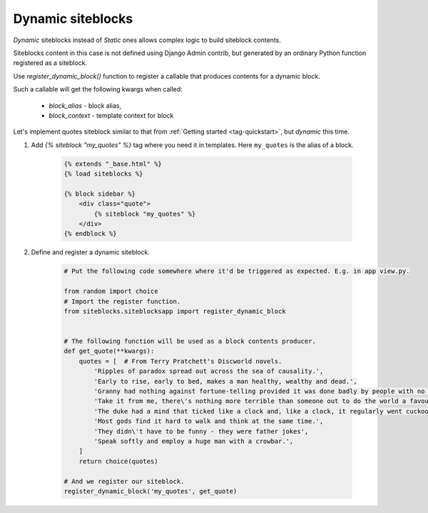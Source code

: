 Dynamic siteblocks
==================

.. _tag-dynamic:


*Dynamic* siteblocks instead of *Static* ones allows complex logic to build siteblock contents.

Siteblocks content in this case is not defined using Django Admin contrib, but generated by an ordinary Python function registered as a siteblock.

Use `register_dynamic_block()` function to register a callable that produces contents for a dynamic block.

Such a callable will get the following kwargs when called:

    * `block_alias` - block alias,
    * `block_context` - template context for block


Let's implement quotes siteblock similar to that from :ref:`Getting started <tag-quickstart>`, but *dynamic* this time.


1. Add `{% siteblock "my_quotes" %}` tag where you need it in templates. Here ``my_quotes`` is the alias of a block.

    .. code-block:: html

        {% extends "_base.html" %}
        {% load siteblocks %}

        {% block sidebar %}
            <div class="quote">
                {% siteblock "my_quotes" %}
            </div>
        {% endblock %}


2. Define and register a dynamic siteblock.

    .. code-block:: python

        # Put the following code somewhere where it'd be triggered as expected. E.g. in app view.py.

        from random import choice
        # Import the register function.
        from siteblocks.siteblocksapp import register_dynamic_block


        # The following function will be used as a block contents producer.
        def get_quote(**kwargs):
            quotes = [  # From Terry Pratchett's Discworld novels.
                'Ripples of paradox spread out across the sea of causality.',
                'Early to rise, early to bed, makes a man healthy, wealthy and dead.',
                'Granny had nothing against fortune-telling provided it was done badly by people with no talent for it.',
                'Take it from me, there\'s nothing more terrible than someone out to do the world a favour.',
                'The duke had a mind that ticked like a clock and, like a clock, it regularly went cuckoo.',
                'Most gods find it hard to walk and think at the same time.',
                'They didn\'t have to be funny - they were father jokes',
                'Speak softly and employ a huge man with a crowbar.',
            ]
            return choice(quotes)

        # And we register our siteblock.
        register_dynamic_block('my_quotes', get_quote)


